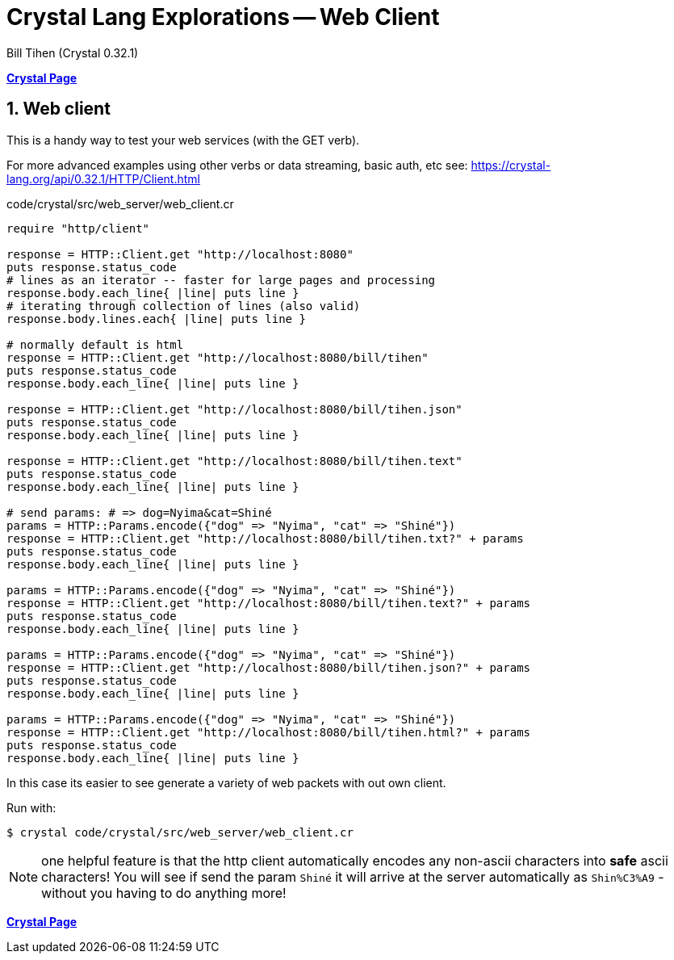 = Crystal Lang Explorations -- Web Client
:source-highlighter: prettify
:source-language: crystal
Bill Tihen (Crystal 0.32.1)

:sectnums:
:toc:
:toclevels: 4
:toc-title: Contents

:description: Exploring Crystal's Features
:keywords: Crystal Language
:imagesdir: ./images

*link:index.html[Crystal Page]*

== Web client

This is a handy way to test your web services (with the GET verb).

For more advanced examples using other verbs or data streaming, basic auth, etc see: 
https://crystal-lang.org/api/0.32.1/HTTP/Client.html


.code/crystal/src/web_server/web_client.cr
[source,linenums]
----
require "http/client"

response = HTTP::Client.get "http://localhost:8080"
puts response.status_code      
# lines as an iterator -- faster for large pages and processing
response.body.each_line{ |line| puts line }  
# iterating through collection of lines (also valid)
response.body.lines.each{ |line| puts line } 

# normally default is html
response = HTTP::Client.get "http://localhost:8080/bill/tihen"
puts response.status_code      
response.body.each_line{ |line| puts line }

response = HTTP::Client.get "http://localhost:8080/bill/tihen.json"
puts response.status_code      
response.body.each_line{ |line| puts line }

response = HTTP::Client.get "http://localhost:8080/bill/tihen.text"
puts response.status_code      
response.body.each_line{ |line| puts line }

# send params: # => dog=Nyima&cat=Shiné
params = HTTP::Params.encode({"dog" => "Nyima", "cat" => "Shiné"})
response = HTTP::Client.get "http://localhost:8080/bill/tihen.txt?" + params
puts response.status_code      
response.body.each_line{ |line| puts line }

params = HTTP::Params.encode({"dog" => "Nyima", "cat" => "Shiné"})
response = HTTP::Client.get "http://localhost:8080/bill/tihen.text?" + params
puts response.status_code      
response.body.each_line{ |line| puts line }

params = HTTP::Params.encode({"dog" => "Nyima", "cat" => "Shiné"}) 
response = HTTP::Client.get "http://localhost:8080/bill/tihen.json?" + params
puts response.status_code      
response.body.each_line{ |line| puts line }

params = HTTP::Params.encode({"dog" => "Nyima", "cat" => "Shiné"}) 
response = HTTP::Client.get "http://localhost:8080/bill/tihen.html?" + params
puts response.status_code      
response.body.each_line{ |line| puts line }
----

In this case its easier to see generate a variety of web packets with out own client.

Run with:
```bash
$ crystal code/crystal/src/web_server/web_client.cr
```

NOTE: one helpful feature is that the http client automatically encodes any non-ascii characters into *safe* ascii characters! You will see if send the param `Shiné` it will arrive at the server automatically as `Shin%C3%A9` - without you having to do anything more!

*link:index.html[Crystal Page]*
